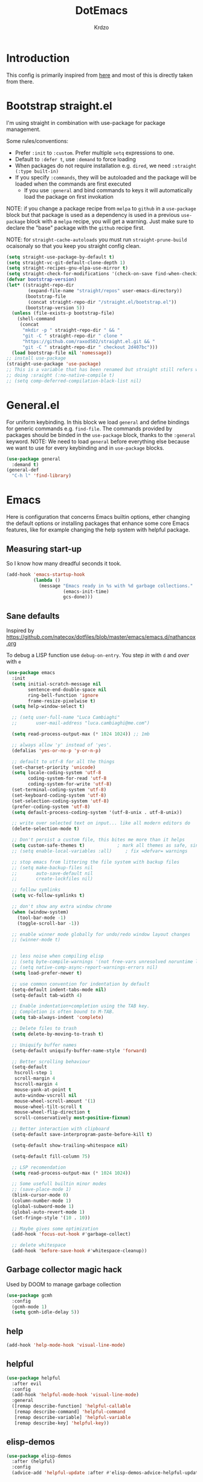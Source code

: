 #+title: DotEmacs
#+author: Krdzo
#+startup: fold

* Introduction
This config is primarily inspired from [[https://www.lucacambiaghi.com/vanilla-emacs/readme.html#h:16B948EA-5375-44DE-ACD7-3664D4A9CE5F][here]] and most of this is directly taken from there.

* Bootstrap straight.el

I'm using straight in combination with use-package for package management.

Some rules/conventions:
- Prefer ~:init~ to ~:custom~. Prefer multiple ~setq~ expressions to one.
- Default to ~:defer t~, use ~:demand~ to force loading
- When packages do not require installation e.g. ~dired~, we need ~:straight (:type built-in)~
- If you specify ~:commands~, they will be autoloaded and the package will be loaded when the commands are first executed
    + If you use ~:general~ and bind commands to keys it will automatically load the package on first invokation

NOTE: if you change a package recipe from ~melpa~ to ~github~ in a ~use-package~
block but that package is used as a dependency is used in a previous
~use-package~ block with a ~melpa~ recipe, you will get a warning. Just make
sure to declare the "base" package with the ~github~ recipe first.

NOTE: for ~straight-cache-autoloads~ you must run ~straight-prune-build~ ocaisonaly so that you keep you straight config clean.
#+begin_src emacs-lisp
  (setq straight-use-package-by-default t)
  (setq straight-vc-git-default-clone-depth 1)
  (setq straight-recipes-gnu-elpa-use-mirror t)
  (setq straight-check-for-modifications '(check-on-save find-when-checking))
  (defvar bootstrap-version)
  (let* ((straight-repo-dir
          (expand-file-name "straight/repos" user-emacs-directory))
         (bootstrap-file
          (concat straight-repo-dir "/straight.el/bootstrap.el"))
         (bootstrap-version 5))
    (unless (file-exists-p bootstrap-file)
      (shell-command
       (concat
        "mkdir -p " straight-repo-dir " && "
        "git -C " straight-repo-dir " clone "
        "https://github.com/raxod502/straight.el.git && "
        "git -C " straight-repo-dir " checkout 2d407bc")))
    (load bootstrap-file nil 'nomessage))
  ;; install use-package
  (straight-use-package 'use-package)
  ;; This is a variable that has been renamed but straight still refers when
  ;; doing :sraight (:no-native-compile t)
  ;; (setq comp-deferred-compilation-black-list nil)
#+end_src
** COMMENT Enable use-package statistics
If you'd like to see how many packages you've loaded, what stage of
initialization they've reached, and how much aggregate time they've spent
(roughly), you can enable ~use-package-compute-statistics~ after loading
use-package but before any use-package forms, and then run the command M-x
~use-package-report~ to see the results. The buffer displayed is a tabulated
list. You can use S in a column to sort the rows based on it.

#+BEGIN_SRC emacs-lisp
  (setq use-package-compute-statistics t)
  (global-set-key (kbd "C-x M-q") 'use-package-report)
#+END_SRC

* General.el
For uniform keybinding.
In this block we load ~general~ and define bindings for generic commands e.g. ~find-file~.
The commands provided by packages should be binded in the ~use-package~ block,
thanks to the ~:general~ keyword.
NOTE: We need to load ~general~ before everything else because we want to use
for every keybinding and in ~use-package~ blocks.

#+BEGIN_SRC emacs-lisp
  (use-package general
    :demand t)
  (general-def
    "C-h l" 'find-library)
#+END_SRC

* Emacs
Here is configuration that concerns Emacs builtin options, ether changing the
default options or installing packages that enhance some core Emacs features,
like for example changing the help system with helpful package.

** Measuring start-up
So I know how many dreadful seconds it took.

#+begin_src emacs-lisp
(add-hook 'emacs-startup-hook
          (lambda ()
            (message "Emacs ready in %s with %d garbage collections."
                     (emacs-init-time)
                     gcs-done)))
#+end_src

** Sane defaults

Inspired by https://github.com/natecox/dotfiles/blob/master/emacs/emacs.d/nathancox.org

To debug a LISP function use ~debug-on-entry~. You step /in/ with =d= and /over/ with =e=

#+BEGIN_SRC emacs-lisp
  (use-package emacs
    :init
    (setq initial-scratch-message nil
          sentence-end-double-space nil
          ring-bell-function 'ignore
          frame-resize-pixelwise t)
    (setq help-window-select t)

    ;; (setq user-full-name "Luca Cambiaghi"
    ;;       user-mail-address "luca.cambiaghi@me.com")

    (setq read-process-output-max (* 1024 1024)) ;; 1mb

    ;; always allow 'y' instead of 'yes'.
    (defalias 'yes-or-no-p 'y-or-n-p)

    ;; default to utf-8 for all the things
    (set-charset-priority 'unicode)
    (setq locale-coding-system 'utf-8
          coding-system-for-read 'utf-8
          coding-system-for-write 'utf-8)
    (set-terminal-coding-system 'utf-8)
    (set-keyboard-coding-system 'utf-8)
    (set-selection-coding-system 'utf-8)
    (prefer-coding-system 'utf-8)
    (setq default-process-coding-system '(utf-8-unix . utf-8-unix))

    ;; write over selected text on input... like all modern editors do
    (delete-selection-mode t)

    ;; Don't persist a custom file, this bites me more than it helps
    (setq custom-safe-themes t)            ; mark all themes as safe, since we can't persist now
    ;; (setq enable-local-variables :all)     ; fix =defvar= warnings

    ;; stop emacs from littering the file system with backup files
    ;; (setq make-backup-files nil
    ;;       auto-save-default nil
    ;;       create-lockfiles nil)

    ;; follow symlinks
    (setq vc-follow-symlinks t)

    ;; don't show any extra window chrome
    (when (window-system)
      (tool-bar-mode -1)
      (toggle-scroll-bar -1))

    ;; enable winner mode globally for undo/redo window layout changes
    ;; (winner-mode t)


    ;; less noise when compiling elisp
    ;; (setq byte-compile-warnings '(not free-vars unresolved noruntime lexical make-local))
    ;; (setq native-comp-async-report-warnings-errors nil)
    (setq load-prefer-newer t)

    ;; use common convention for indentation by default
    (setq-default indent-tabs-mode nil)
    (setq-default tab-width 4)

    ;; Enable indentation+completion using the TAB key.
    ;; Completion is often bound to M-TAB.
    (setq tab-always-indent 'complete)

    ;; Delete files to trash
    (setq delete-by-moving-to-trash t)

    ;; Uniquify buffer names
    (setq-default uniquify-buffer-name-style 'forward)

    ;; Better scrolling behaviour
    (setq-default
     hscroll-step 1
     scroll-margin 4
     hscroll-margin 4
     mouse-yank-at-point t
     auto-window-vscroll nil
     mouse-wheel-scroll-amount '(1)
     mouse-wheel-tilt-scroll t
     mouse-wheel-flip-direction t
     scroll-conservatively most-positive-fixnum)

    ;; Better interaction with clipboard
    (setq-default save-interprogram-paste-before-kill t)

    (setq-default show-trailing-whitespace nil)

    (setq-default fill-column 75)

    ;; LSP recomendation
    (setq read-process-output-max (* 1024 1024))

    ;; Some usefull builtin minor modes
    ;; (save-place-mode 1)
    (blink-cursor-mode 0)
    (column-number-mode 1)
    (global-subword-mode 1)
    (global-auto-revert-mode 1)
    (set-fringe-style '(10 . 10))

    ;; Maybe gives some optimization
    (add-hook 'focus-out-hook #'garbage-collect)

    ;; delete whitespace
    (add-hook 'before-save-hook #'whitespace-cleanup))

#+END_SRC

** Garbage collector magic hack
Used by DOOM to manage garbage collection
#+BEGIN_SRC emacs-lisp
  (use-package gcmh
    :config
    (gcmh-mode 1)
    (setq gcmh-idle-delay 5))
#+END_SRC

** help
#+begin_src emacs-lisp
  (add-hook 'help-mode-hook 'visual-line-mode)
#+end_src

** helpful

#+BEGIN_SRC emacs-lisp
  (use-package helpful
    :after evil
    :config
    (add-hook 'helpful-mode-hook 'visual-line-mode)
    :general
    ([remap describe-function] 'helpful-callable
     [remap describe-command] 'helpful-command
     [remap describe-variable] 'helpful-variable
     [remap describe-key] 'helpful-key))
#+END_SRC

** elisp-demos
#+begin_src emacs-lisp
  (use-package elisp-demos
    :after (helpful)
    :config
    (advice-add 'helpful-update :after #'elisp-demos-advice-helpful-update))
#+end_src

** eldoc
#+begin_src emacs-lisp
  (use-package eldoc
    :hook (emacs-lisp-mode cider-mode))
#+end_src

** no littering
#+begin_src emacs-lisp
  (use-package no-littering
    :config
    (with-eval-after-load 'recentf
      (add-to-list 'recentf-exclude no-littering-var-directory)
      (add-to-list 'recentf-exclude no-littering-etc-directory))
    (setq auto-save-file-name-transforms
          `((".*" ,(no-littering-expand-var-file-name "auto-save/") t)))
    (setq custom-file (no-littering-expand-etc-file-name "custom.el"))
    (when (file-exists-p custom-file)
      (load-file custom-file)))

#+end_src

** recentf
#+begin_src emacs-lisp

  (use-package recentf
    :straight (:type built-in)
    :after no-littering
    :demand t
    :config
    (recentf-mode 1)
    (setq recentf-max-saved-items 50)
    (setq recentf-exclude `(,(expand-file-name "straight/build/" user-emacs-directory)
                            ,(expand-file-name "eln-cache/" user-emacs-directory))))
    ;;                         ,(expand-file-name "etc/" user-emacs-directory)
    ;;                         ,(expand-file-name "var/" user-emacs-directory)
#+end_src

** save-place
#+begin_src emacs-lisp
  (use-package saveplace
    :straight (:type built-in)
    :after no-littering
    :config
    (save-place-mode 1))
#+end_src

** Configurating so-long.el
When emacs load files with long lines it can block or crash so this minor mode
is there to prevent it from doing that.

#+begin_src emacs-lisp
  (setq-default bidi-paragraph-direction 'left-to-right)
  (setq bidi-inhibit-bpa t)

  (use-package so-long
    :straight nil
    :hook (emacs-startup . global-so-long-mode))
#+end_src

** File registers
*** Open config

#+begin_src emacs-lisp
  (set-register ?c `(file . ,(expand-file-name kr/config-org user-emacs-directory)))
  (set-register ?i `(file . ,(expand-file-name "init.el" user-emacs-directory)))
#+end_src

*** Personal
#+begin_src emacs-lisp
  (set-register ?t `(file . "~/Documents/from-home/terapija.org"))
#+end_src

** Written Languages

*** Serbian
I making a custom input method for Serbian language because all the other methods that exist are stupid.
[[https://satish.net.in/20160319/][Reference how to make custom input method]].

#+begin_src emacs-lisp
  (quail-define-package
   "serbian-latin" "Serbian" "SR" nil
   "Sensible Serbian keyboard layout."
    nil t nil nil nil nil nil nil nil nil t)

  (quail-define-rules
   ("x" ?š)
   ("X" ?Š)
   ("w" ?č)
   ("W" ?Č)
   ("q" ?ć)
   ("Q" ?Ć)
   ("y" ?ž)
   ("Y" ?Ž)
   ("dj" ?đ)
   ("Dj" ?Đ)
   ("DJ" ?Đ))
#+end_src
This input method changes all English keys with Serbian.

Set =serbian-latin= to default input method.
#+begin_src emacs-lisp
  (setq default-input-method "serbian-latin")
#+end_src

*** Spelling
#+begin_src emacs-lisp
  (use-package ispell
    :straight (:type built-in)
    :defer t
    :init
    (setq ispell-program-name "/usr/bin/aspell"))
#+end_src

** Calendar

#+begin_src emacs-lisp
  (setq calendar-date-style 'european)
  (setq calendar-week-start-day 1)
#+end_src

** Ediff
#+begin_src emacs-lisp
  (use-package ediff
    :defer t
    :straight (:type built-in)
    :config
    (winner-mode)
    (add-hook 'ediff-after-quit-hook-internal 'winner-undo)
    (general-setq ediff-window-setup-function 'ediff-setup-windows-plain)
    (general-setq ediff-split-window-function 'split-window-horizontally))
#+end_src

* COMMENT Evil
** evil mode
Best VIM reference: https://countvajhula.com/2021/01/21/vim-tip-of-the-day-a-series/

Search tricks:
- =*= / # to go to next/prev occurence of symbol under point
- =/= starts a search, use =n= / =N= to go to next/prev
- Use the =gn= noun to, for example, change next match with =cgn=

Some interesting vim nouns:
- =_= : first character in the line (synonym to =^=)
- =g_= : last character on the line (synonym to =$=)

Marks:
- =ma= : mark a position in buffer and save it to register ~a~
- ='a= : go to mark ~a~
- =mA= : mark position and filename                              [
- =]'= : go to next mark
- =''= : go back to previous mark (kept track automatically)
- =g;= : go to previous change location
  + =gi= : go back to insert mode where you left off
- =C-o= : jump (out) to previous position (useful after =gd=)
- =C-i= : jump (in) to previous position

Macros:
- =QQ= : record macro ~Q~
- =@Q= : execute macro ~Q~

Registers:
- ="ayio= : save object in register ~a~                              "
- ="ap= : paste object in register ~a~                                "
  + Macros are saved in registers so you can simply ="qp= and paste your macro!!          "

NOTE: I inserted the above quotes because the single double quotes were breaking my VIM object detection
in the rest of the file

#+BEGIN_SRC emacs-lisp
  (use-package evil
    :general
    (kr/leader-keys
      "th" 'evil-ex-nohighlight)
    (motion
     "<return>" nil)
    (normal
     "U" 'evil-invert-char)
   :init
    (setq evil-want-C-i-jump nil)
    (setq evil-want-C-u-scroll t)
    (setq evil-want-integration t)
    (setq evil-want-keybinding nil)
    (setq evil-want-Y-yank-to-eol t)
    (setq evil-symbol-word-search t)
    (setq evil-undo-system 'undo-tree)
    (setq evil-respect-visual-line-mode t)
    (setq evil-search-module 'evil-search)  ;; enables gn
    ;; move to window when splitting
    (setq evil-split-window-below t)
    (setq evil-vsplit-window-right t)
    ;; (setq-local evil-scroll-count 0)
    ;; (setq evil-auto-indent nil)
    :config
    (evil-mode 1)
    (define-key evil-insert-state-map (kbd "C-g") 'evil-normal-state)
    (general-def normal
      "q" nil
      "Q" 'evil-record-macro)
    ;; don't move cursor after ==
    (defun lc/evil-dont-move-cursor (orig-fn &rest args)
      (save-excursion (apply orig-fn args)))
    (advice-add 'evil-indent :around #'lc/evil-dont-move-cursor)

    ;; https://github.com/noctuid/evil-guide#whats-the-equivalent-of-nnoremap-n-nzz
    (advice-add 'evil-search-next :after #'evil-scroll-line-to-center)
    (advice-add 'evil-search-previous :after #'evil-scroll-line-to-center)

    ;; :q should kill the current buffer rather than quitting emacs entirely
    (evil-ex-define-cmd "q" 'kill-this-buffer)
    (evil-ex-define-cmd "wq" 'save-and-kill-this-buffer)
    ;; Need to type out :quit to close emacs
    (evil-ex-define-cmd "quit" 'kill-buffer-and-window)

    ;; Pretty collors for point
    (setq evil-motion-state-cursor "#bb1111")
    (setq evil-normal-state-cursor "#eeeeee")
    (setq evil-emacs-state-cursor "#ee6622")
    (setq evil-insert-state-cursor '(bar "#ff1547")))

#+END_SRC

** evil-collection
#+BEGIN_SRC emacs-lisp
  (use-package evil-collection
    :after evil
    :init
    (setq evil-collection-magit-use-z-for-folds nil)
    :config
    (evil-collection-init))
#+END_SRC

** evil-commentary

#+begin_src emacs-lisp
  (use-package evil-commentary
    :after (evil)
    :general
    ('normal
     "gy" 'evil-commentary-yank
     "gc" 'evil-commentary)
    :config
    (evil-commentary-mode 1))
#+end_src

** evil-matchit

#+begin_src emacs-lisp
  (use-package evil-matchit
    :hook (prog-mode . evil-matchit-mode))
#+end_src

** evil-snipe
#+BEGIN_SRC emacs-lisp
  (use-package evil-snipe
    :after evil
    :config
    (setq evil-snipe-repeat-scope 'visible)
    ;; (evil-snipe-mode 1)
    (evil-snipe-override-mode 1)
    (push 'dired-mode evil-snipe-disabled-modes))
#+END_SRC

** evil-surround
(
- Use =S)= to surround something without spaces e.g. ~(sexp)~
- Use =S(= to surround something with spaces e.g. ~( sexp )~
)

#+BEGIN_SRC emacs-lisp
  (use-package evil-surround
    :init
    (global-evil-surround-mode 1)
    :general
    ('visual 'evil-surround-mode-map
     "s" 'evil-surround-region))
#+END_SRC

* Completion framework
** selectrum
#+BEGIN_SRC emacs-lisp
  (use-package selectrum
    :demand
    :general
    ("M-c" 'selectrum-repeat)
    (selectrum-minibuffer-map
     "C-r" 'evil-paste-from-register
     "C-j" 'selectrum-next-candidate
     "C-k" 'selectrum-previous-candidate
     "M-j" 'next-history-element
     "M-k" 'previous-history-element)
    :config
    (setq selectrum-count-style 'current/matches)
    (selectrum-mode t))

#+END_SRC

** prescient
#+BEGIN_SRC emacs-lisp
  (use-package prescient
    :after selectrum
    :config
    (prescient-persist-mode 1))

  (use-package selectrum-prescient
    :after (prescient selectrum)
    :config
    (selectrum-prescient-mode 1))
#+END_SRC

** marginalia
#+BEGIN_SRC emacs-lisp
  (use-package marginalia
    :after selectrum
    :init
    ;; this sould be changed
    (setq marginalia-annotators '(marginalia-annotators-heavy
                                  marginalia-annotators-light nil))
    (marginalia-mode 1))
#+END_SRC

** consult
To search for multiple words with ~consult-ripgrep~ you should search e.g. for
~#defun#some words~ . The first filter is passed to an async ~ripgrep~ process
and the second filter to the completion-style filtering (?).

#+BEGIN_SRC emacs-lisp
  (use-package consult
    :straight (consult :host github :repo "minad/consult" :branch "main")
    :commands (consult-ripgrep)
    :general
    ([remap apropos-command] 'consult-apropos)
    :init
    (setq xref-show-xrefs-function #'consult-xref
          xref-show-definitions-function #'consult-xref)
    :config
    (setq consult-preview-key nil))
    ;; (autoload 'projectile-project-root "projectile")
    ;; (setq consult-project-root-function #'projectile-project-root)

#+END_SRC

** embark
- You can act on candidates with =C-l= and ask to remind bindings with =C-h=
- You can run ~embark-export~ on all results (e.g. after a ~consult-line~) with =C-l E=
  + You can run ~embark-export-snapshot~ with =C-l S=

#+BEGIN_SRC emacs-lisp
  (use-package embark
    :general
    (selectrum-minibuffer-map
     "C-l" #'embark-act)
    (:keymaps 'embark-file-map "o" 'find-file-other-window))
#+END_SRC

** embark-consult
#+begin_src emacs-lisp
  (use-package embark-consult
    :straight (embark-consult :type git :host github :repo "oantolin/embark" :files ("embark-consult.el"))
    :after (embark consult))
    ;; :demand t ; only necessary if you have the hook below
    ;; if you want to have consult previews as you move around an
    ;; auto-updating embark collect buffer
    ;; :hook
    ;; (embark-collect-mode . embark-consult-preview-minor-mode)

#+end_src

** wgrep
After running ~embark-export~, we can edit the results with ~wgrep~ and commit
the edits.
This is extremely powerful for refactorings such as changing the name of a class
or a function across files in the project.

#+begin_src emacs-lisp
  (use-package wgrep
    :general
    (grep-mode-map "W" 'wgrep-change-to-wgrep-mode)
    :init
    (setq wgrep-auto-save-buffer t)
    (setq wgrep-change-readonly-file t))
#+end_src

** dabbrev
#+begin_src emacs-lisp
(use-package dabbrev
  ;; Swap M-/ and C-M-/
  :bind (("M-/" . dabbrev-completion)
         ("C-M-/" . dabbrev-expand)))
#+end_src

** Company
*** company-mode
~company-tng-mode~ (tab-n-go):
- Select candidates with =C-j= / =C-k= or =TAB= / =S-TAB=
- don't press =RET= to confirm

#+BEGIN_SRC emacs-lisp
  (use-package company-mode
    :hook (after-init . global-company-mode)
    :init
    (setq completion-styles '(basic partial-completion flex))

    (setq company-dabbrev-downcase nil)
    (setq company-dabbrev-ignore-case nil)
    ;; (setq company-require-match nil)

    (setq company-idle-delay 0)
    (setq company-minimum-prefix-length 1)
    (setq company-selection-wrap-around t)
    (setq company-global-modes '(not help-mode
                                     helpful-mode
                                     gud-mode))

    (setq company-backends '((company-capf company-keywords company-files :with company-yasnippet)))
    (general-def company-active-map
     "C-j" 'company-select-next-or-abort
     "C-k" 'company-select-previous-or-abort
     "M-h" 'company-show-doc-buffer))
     ;; icons with company
    ;; (setq company-format-margin-function #'company-vscode-light-icons-margin)

#+END_SRC

*** company prescient
#+BEGIN_SRC emacs-lisp
(use-package company-prescient
  :after company
  :demand
  :config
  (company-prescient-mode t))
#+END_SRC

*** COMMENT company box
Taken from DOOM
#+begin_src emacs-lisp
(use-package company-box
  :if (display-graphic-p)
  :hook (company-mode . company-box-mode)
  :config
  (with-no-warnings
    ;; Prettify icons
    (defun my-company-box-icons--elisp (candidate)
      (when (derived-mode-p 'emacs-lisp-mode)
        (let ((sym (intern candidate)))
          (cond ((fboundp sym) 'Function)
                ((featurep sym) 'Module)
                ((facep sym) 'Color)
                ((boundp sym) 'Variable)
                ((symbolp sym) 'Text)
                (t . nil)))))
    (advice-add #'company-box-icons--elisp :override #'my-company-box-icons--elisp))

  (declare-function all-the-icons-faicon 'all-the-icons)
  (declare-function all-the-icons-material 'all-the-icons)
  (declare-function all-the-icons-octicon 'all-the-icons)

  (setq company-box-icons-all-the-icons
        `((Unknown . ,(all-the-icons-material "find_in_page" :height 0.8 :v-adjust -0.15))
          (Text . ,(all-the-icons-faicon "text-width" :height 0.8 :v-adjust -0.02))
          (Method . ,(all-the-icons-faicon "cube" :height 0.8 :v-adjust -0.02 :face 'all-the-icons-purple))
          (Function . ,(all-the-icons-faicon "cube" :height 0.8 :v-adjust -0.02 :face 'all-the-icons-purple))
          (Constructor . ,(all-the-icons-faicon "cube" :height 0.8 :v-adjust -0.02 :face 'all-the-icons-purple))
          (Field . ,(all-the-icons-octicon "tag" :height 0.85 :v-adjust 0 :face 'all-the-icons-lblue))
          (Variable . ,(all-the-icons-octicon "tag" :height 0.85 :v-adjust 0 :face 'all-the-icons-lblue))
          (Class . ,(all-the-icons-material "settings_input_component" :height 0.8 :v-adjust -0.15 :face 'all-the-icons-orange))
          (Interface . ,(all-the-icons-material "share" :height 0.8 :v-adjust -0.15 :face 'all-the-icons-lblue))
          (Module . ,(all-the-icons-material "view_module" :height 0.8 :v-adjust -0.15 :face 'all-the-icons-lblue))
          (Property . ,(all-the-icons-faicon "wrench" :height 0.8 :v-adjust -0.02))
          (Unit . ,(all-the-icons-material "settings_system_daydream" :height 0.8 :v-adjust -0.15))
          (Value . ,(all-the-icons-material "format_align_right" :height 0.8 :v-adjust -0.15 :face 'all-the-icons-lblue))
          (Enum . ,(all-the-icons-material "storage" :height 0.8 :v-adjust -0.15 :face 'all-the-icons-orange))
          (Keyword . ,(all-the-icons-material "filter_center_focus" :height 0.8 :v-adjust -0.15))
          (Snippet . ,(all-the-icons-material "format_align_center" :height 0.8 :v-adjust -0.15))
          (Color . ,(all-the-icons-material "palette" :height 0.8 :v-adjust -0.15))
          (File . ,(all-the-icons-faicon "file-o" :height 0.8 :v-adjust -0.02))
          (Reference . ,(all-the-icons-material "collections_bookmark" :height 0.8 :v-adjust -0.15))
          (Folder . ,(all-the-icons-faicon "folder-open" :height 0.8 :v-adjust -0.02))
          (EnumMember . ,(all-the-icons-material "format_align_right" :height 0.8 :v-adjust -0.15))
          (Constant . ,(all-the-icons-faicon "square-o" :height 0.8 :v-adjust -0.1))
          (Struct . ,(all-the-icons-material "settings_input_component" :height 0.8 :v-adjust -0.15 :face 'all-the-icons-orange))
          (Event . ,(all-the-icons-octicon "zap" :height 0.8 :v-adjust 0 :face 'all-the-icons-orange))
          (Operator . ,(all-the-icons-material "control_point" :height 0.8 :v-adjust -0.15))
          (TypeParameter . ,(all-the-icons-faicon "arrows" :height 0.8 :v-adjust -0.02))
          (Template . ,(all-the-icons-material "format_align_left" :height 0.8 :v-adjust -0.15)))
        company-box-icons-alist 'company-box-icons-all-the-icons)

  (setq company-box-show-single-candidate t
        company-box-backends-colors nil
        company-box-max-candidates 10)
  ;; Disable tab-bar in company-box child frames
  (add-to-list 'company-box-frame-parameters '(tab-bar-lines . 0))
  )
#+end_src

*** COMMENT company posframe
#+begin_src emacs-lisp
(use-package company-posframe
  :hook (company-mode . company-posframe-mode)
  )
#+end_src

** corfu
#+begin_src emacs-lisp
  ;; Configure corfu
  (use-package corfu
    :general
    (corfu-map
     :states 'insert
     "C-g" 'corfu-abort
     "C-j" 'corfu-next
     "C-k" 'corfu-previous))

    ;; :hook ((prog-mode . corfu-mode)
    ;;        (org-mode . corfu-mode))
    ;; :config
    ;; (add-to-list 'corfu--frame-parameters '(tab-bar-lines . 0))
    ;; (defun lc/disable-tabs (orig-fn &rest args)
    ;;   (progn (centaur-tabs-local-mode) (apply orig-fn args)))
    ;; (defun lc/reenable-tabs (orig-fn &rest args)
    ;;   (progn (centaur-tabs-local-mode -1) (apply orig-fn args)))
    ;; (advice-add 'corfu--popup-show :around #'lc/disable-tabs)
    ;; (advice-add 'corfu--popup-hide :around #'lc/reenable-tabs)
    ;; Optionally enable cycling for `corfu-next' and `corfu-previous'.
    ;; (setq corfu-cycle t)

#+end_src

* UI
** Font

#+begin_src emacs-lisp
  (set-face-attribute 'default nil :height 115)
#+end_src

** Themes

#+begin_src emacs-lisp
  ;; list of ok themes:
  ;; doom-dark+
  ;; doom-hena
  ;; doom-snazy
  ;; doom-dracula
  ;; doom-Iosvkem
  ;; doom-old-hope
  ;; doom-palenight
  ;; doom-city-lights
  ;; dom-ocean-next

  ;; (use-package base16-themes)
  ;; dune
  ;; heath
  ;; brewer
  ;; bright
  ;; chalk
  ;; google-dark

  (use-package doom-themes
    :config
    (load-theme 'doom-1337 t))

  ;; global-hl-line-mode and region have the same color so i change it here
  (set-face-attribute 'region nil :background "#292929")
  (set-face-attribute 'secondary-selection nil :background "#701818")
  (set-face-attribute 'highlight nil :background "#454545")
#+end_src

** Start-up maximized
#+begin_src emacs-lisp
  (when window-system
    (add-to-list 'initial-frame-alist '(fullscreen . maximized)))
#+end_src

** Blackout
#+begin_src emacs-lisp
  (use-package blackout
    :config
    (blackout 'subword-mode)
    (blackout 'anzu-mode)
    (blackout 'evil-goggles-mode)
    (blackout 'undo-tree-mode)
    (blackout 'evil-snipe-local-mode)
    (blackout 'evil-collection-unimpaired-mode)
    (blackout 'evil-commentary-mode)
    (blackout 'gcmh-mode)
    (add-hook 'eldoc-mode-hook #'(lambda () (blackout 'eldoc-mode)))
    (add-hook 'which-key-mode-hook #'(lambda () (blackout 'which-key-mode)))
    (add-hook 'git-gutter-mode-hook #'(lambda () (blackout 'git-gutter-mode)))
    (add-hook 'evil-commentary-mode-hook #'(lambda () (blackout 'evil-commentary-mode)))
    (add-hook 'smartparens-mode-hook #'(lambda () (blackout 'smartparens-mode)))
    (add-hook 'org-mode-hook #'(lambda () (blackout 'evil-org-mode) (blackout 'org-indent-mode)))
    (add-hook 'yas-minor-mode-hook #'(lambda () (blackout 'yas-minor-mode))))



  ;; (use-package rich-minority
  ;; :config
  ;; (setq rm-text-properties '(("\\` company\\'"  'face 'font-lock-warning-face))
  ;; (setq rm-whitelist '(" company"))))
#+end_src

** which-key
#+BEGIN_SRC emacs-lisp
  (use-package which-key
    :general
    :hook (after-init . which-key-mode)
    :config
    (setq which-key-idle-delay 0.5))
#+END_SRC

* Org

#+begin_src emacs-lisp
  (use-package org
    :straight nil
    :config
    (require 'org-tempo)
    (add-to-list 'org-modules 'org-tempo t)
    (add-to-list 'org-structure-template-alist
                 '("el" . "src emacs-lisp"))

    ;; ;; https://orgmode.org/manual/Labels-and-captions-in-ODT-export.html
    ;; (setq org-odt-category-map-alist
    ;;       '(("__Figure__" "Slika" "value" "Figure" org-odt--enumerable-image-p)))

    (setq org-startup-indented t)
    (setq org-image-actual-width 700)
    (setq org-M-RET-may-split-line nil)
    (setq org-return-follows-link t)
    (setq org-src-window-setup 'current-window))

#+end_src

* Dired

NOTE - dired enhancement packages: dired-postframe, dired-git, dired-filter, dired-narow

** dired
#+begin_src emacs-lisp
  (use-package dired
    :straight (:type built-in)
    :hook ((dired-mode . (lambda ()
                           (unless (file-remote-p default-directory)
                             (auto-revert-mode))))
           (dired-mode . toggle-truncate-lines))
    :general
    ("C-x j" 'dired-jump)
    :config
    (setq dired-dwim-target t)
    (setq dired-isearch-filenames 'dwim)
    (setq dired-recursive-copies 'always)
    (setq dired-recursive-deletes 'always)
    (setq dired-create-destination-dirs 'always)
    (setq dired-listing-switches "-valh --group-directories-first"))
 #+end_src

** dired-x
#+begin_src emacs-lisp
  (use-package dired-x
    :straight (:type built-in)
    :commands dired-jump
    :config
    ;; (setq dired-clean-confirm-killing-deleted-buffers nil)

    ;; dired-x will help to remove buffers that were associated with deleted
    ;; files/directories

    ;; to not get y-or-no question for killing buffers when deliting files go here for
    ;; inspiration on how to do it
    ;; https://stackoverflow.com/questions/11546639/dired-x-how-to-set-kill-buffer-of-too-to-yes-without-confirmation
    ;; https://emacs.stackexchange.com/questions/30676/how-to-always-kill-dired-buffer-when-deleting-a-folder
    ;; https://www.reddit.com/r/emacs/comments/91xnv9/noob_delete_buffer_automatically_after_removing/
    )
#+end_src

** COMMENT dired-sidebar
#+begin_src emacs-lisp
  (use-package dired-sidebar
    :commands (dired-sidebar-toggle-sidebar)
    :config
    (setq dired-sidebar-width 30))

#+end_src

** all-the-icons-dired

#+begin_src emacs-lisp
  (use-package all-the-icons-dired
    :if (display-graphic-p)
    :hook (dired-mode . (lambda () (interactive)
                        (unless (file-remote-p default-directory)
                          (all-the-icons-dired-mode)))))
#+end_src

** dired-hacks

*** COMMENT dired-k
#+begin_src emacs-lisp
  (use-package dired-k
    :disabled
    :hook
    ((dired-initial-position . dired-k)
     (dired-after-readin . dired-k-no-revert))
    :config
    (setq dired-k-style 'git)
    (setq dired-k-human-readable t)
    ;; so that dired-k plays nice with dired-subtree
    (advice-add 'dired-subtree-insert :after 'dired-k-no-revert))
#+end_src

*** dired-subtree
#+begin_src emacs-lisp
  (use-package dired-subtree
    :after dired
    :config
    ;; so that dired icons work nicely with subtree
    (advice-add 'dired-subtree-toggle :after #'(lambda ()
                                                 (interactive)
                                                 (call-interactively #'revert-buffer))))
#+end_src

*** dired-reinbow
#+begin_src emacs-lisp
  (use-package dired-rainbow
    :after dired
    :config
    (dired-rainbow-define-chmod directory "#6cb2eb" "d.*")
    (dired-rainbow-define html "#eb5286" ("css" "less" "sass" "scss" "htm" "html" "jhtm" "mht" "eml" "mustache" "xhtml"))
    (dired-rainbow-define xml "#f2d024" ("xml" "xsd" "xsl" "xslt" "wsdl" "bib" "json" "msg" "pgn" "rss" "yaml" "yml" "rdata"))
    (dired-rainbow-define document "#9561e2" ("docm" "doc" "docx" "odb" "odt" "pdb" "pdf" "ps" "rtf" "djvu" "epub" "odp" "ppt" "pptx"))
    (dired-rainbow-define markdown "#ffed4a" ("org" "etx" "info" "markdown" "md" "mkd" "nfo" "pod" "rst" "tex" "textfile" "txt"))
    (dired-rainbow-define database "#6574cd" ("xlsx" "xls" "csv" "accdb" "db" "mdb" "sqlite" "nc"))
    (dired-rainbow-define media "#de751f" ("mp3" "mp4" "MP3" "MP4" "avi" "mpeg" "mpg" "flv" "ogg" "mov" "mid" "midi" "wav" "aiff" "flac"))
    (dired-rainbow-define image "#f66d9b" ("tiff" "tif" "cdr" "gif" "ico" "jpeg" "jpg" "png" "psd" "eps" "svg"))
    (dired-rainbow-define log "#c17d11" ("log"))
    (dired-rainbow-define shell "#f6993f" ("awk" "bash" "bat" "sed" "sh" "zsh" "vim"))
    (dired-rainbow-define interpreted "#38c172" ("py" "ipynb" "rb" "pl" "t" "msql" "mysql" "pgsql" "sql" "r" "clj" "cljs" "scala" "js"))
    (dired-rainbow-define compiled "#4dc0b5" ("asm" "cl" "lisp" "el" "c" "h" "c++" "h++" "hpp" "hxx" "m" "cc" "cs" "cp" "cpp" "go" "f" "for" "ftn" "f90" "f95" "f03" "f08" "s" "rs" "hi" "hs" "pyc" ".java"))
    (dired-rainbow-define executable "#8cc4ff" ("exe" "msi"))
    (dired-rainbow-define compressed "#51d88a" ("7z" "zip" "bz2" "tgz" "txz" "gz" "xz" "z" "Z" "jar" "war" "ear" "rar" "sar" "xpi" "apk" "xz" "tar"))
    (dired-rainbow-define packaged "#faad63" ("deb" "rpm" "apk" "jad" "jar" "cab" "pak" "pk3" "vdf" "vpk" "bsp"))
    (dired-rainbow-define encrypted "#ffed4a" ("gpg" "pgp" "asc" "bfe" "enc" "signature" "sig" "p12" "pem"))
    (dired-rainbow-define fonts "#6cb2eb" ("afm" "fon" "fnt" "pfb" "pfm" "ttf" "otf"))
    (dired-rainbow-define partition "#e3342f" ("dmg" "iso" "bin" "nrg" "qcow" "toast" "vcd" "vmdk" "bak"))
    (dired-rainbow-define vc "#0074d9" ("git" "gitignore" "gitattributes" "gitmodules"))
    (dired-rainbow-define-chmod executable-unix "#38c172" "-.*x.*"))
#+end_src

* Uncategorized packages
Here are packages that don't belong to any category.

** ibuffer
#+begin_src emacs-lisp
  (use-package ibuffer
    :straight (:type built-in)
    :general
    ([remap list-buffers] 'ibuffer))
#+end_src

** hydra
#+begin_src emacs-lisp
  (use-package hydra
    :defer t)
#+end_src

** yasnippet
We use =C-TAB= to expand snippets instead of =TAB= .

You can have ~#condition: 'auto~ for the snippet to auto-expand.

See [[http://joaotavora.github.io/yasnippet/snippet-organization.html#org7468fa9][here]] to share snippets across modes

#+begin_src emacs-lisp
  ;; ((defun lc/yas-try-expanding-auto-snippets ()
  ;;    (when (and (boundp 'yas-minor-mode) yas-minor-mode)
  ;;      (let ((yas-buffer-local-condition ''(require-snippet-condition . auto)))
  ;;        (yas-expand))))
  ;;  :config
  ;;  (add-hook 'post-command-hook #'lc/yas-try-expanding-auto-snippets))

  (use-package yasnippet
   :commands yas-minor-mode
    :config
    (yas-reload-all))

  (use-package yasnippet-snippets
    :after yasnippet)

#+end_src

** olivetti
#+begin_src emacs-lisp
  (use-package olivetti
    :defer t
    :config
    (setq olivetti-body-width 90))
#+end_src

** perspective
#+begin_src emacs-lisp
  (use-package perspective
    :defer t)
#+end_src

** hl-todo
#+begin_src emacs-lisp
  (use-package hl-todo
    :hook (prog-mode . hl-todo-mode)
    :config
    (setq hl-todo-highlight-punctuation ":")
    (setq hl-todo-keyword-faces
        '(("TODO"   . "#FF4500")
          ("FIXME"  . "#FF0000")
          ("DEBUG"  . "#A020F0")
          ("GOTCHA" . "#FF4500")
          ("STUB"   . "#1E90FF"))))
#+end_src

** undo-tree
#+begin_src emacs-lisp
    (use-package undo-tree
      :config (global-undo-tree-mode 1))
#+end_src

* Programing

** Hooks for prog mode
#+begin_src emacs-lisp
  (add-hook 'prog-mode-hook #'visual-line-mode)
  (add-hook 'prog-mode-hook #'display-line-numbers-mode)
  (add-hook 'prog-mode-hook #'toggle-truncate-lines)
#+end_src

** LSP
#+BEGIN_SRC emacs-lisp
  (use-package lsp-mode
    :commands
    (lsp lsp-deferred)
    :ghook
    ('(c-mode-hook js-mode-hook json-mode-hook web-mode-hook css-mode-hook) #'lsp)
    :hook
    ((lsp-mode . lsp-enable-which-key-integration)
     (lsp-mode . yas-minor-mode))
    :init
    (setq lsp-keymap-prefix "C-c l")
    ;; (setq lsp-completion-enable nil)
    (setq lsp-completion-provider :none)
    :config
    (setq lsp-lens-enable t))

    ;; (setq lsp-restart 'ignore)
    ;; (setq lsp-eldoc-enable-hover nil)
    ;; (setq lsp-enable-file-watchers nil)
    ;; (setq lsp-signature-auto-activate nil)
    ;; (setq lsp-modeline-diagnostics-enable nil)
    ;; (setq lsp-keep-workspace-alive nil)
    ;; (setq lsp-auto-execute-action nil)
    ;; (setq lsp-before-save-edits nil)
    ;; (setq lsp-diagnostics-provider :flymake)
#+END_SRC

** Git
*** Magit
#+begin_src emacs-lisp
  (use-package magit
    :config
    ;; Change magit diff face to something less flashy
    (dolist (face '(magit-diff-added
                    magit-diff-added-highlight
                    magit-diff-removed
                    magit-diff-removed-highlight))
      (set-face-background face (face-attribute 'magit-diff-context-highlight :background)))
    (set-face-background 'magit-diff-context-highlight
                         (face-attribute 'default :background))

    ;; open magit buffer on whole window
    ;; (setq magit-display-buffer-function #'magit-display-buffer-fullframe-status-v1)
    :init
    (setq git-commit-fill-column 72))
    ;; (setq magit-display-buffer-function #'magit-display-buffer-same-window-except-diff-v1)
    ;; (setq magit-log-arguments '("--graph" "--decorate" "--color"))
    ;; ;; (setq magit-log-margin (t "%Y-%m-%d %H:%M " magit-log-margin-width t 18))
    ;; :config
    ;; (evil-define-key* '(normal visual) magit-mode-map
    ;;   "zz" #'evil-scroll-line-to-center)
#+end_src

*** Git-gutter
#+begin_src emacs-lisp
  (use-package git-gutter-fringe
    :init (add-hook 'emacs-startup-hook #'global-git-gutter-mode))
#+end_src

*** git-timemachine
#+begin_src emacs-lisp
  (use-package git-timemachine
    :hook (git-time-machine-mode . evil-normalize-keymaps)
    :init (setq git-timemachine-show-minibuffer-details t)
    :general
    (git-timemachine-mode-map
     "C-k" 'git-timemachine-show-previous-revision
     "C-j" 'git-timemachine-show-next-revision
     "q" 'git-timemachine-quit))
#+end_src

*** hydra-smerge
#+begin_src emacs-lisp
  (use-package smerge-mode
    :straight (:type built-in)
    :after hydra
    :general
    (lc/leader-keys "g m" 'smerge-hydra/body)
    :hook
    (magit-diff-visit-file . (lambda ()
                               (when smerge-mode
                                 (smerge-hydra/body))))
    :init
    (defhydra smerge-hydra (:hint nil
                                  :pre (smerge-mode 1)
                                  ;; Disable `smerge-mode' when quitting hydra if
                                  ;; no merge conflicts remain.
                                  :post (smerge-auto-leave))
      "
                                                      ╭────────┐
    Movement   Keep           Diff              Other │ smerge │
    ╭─────────────────────────────────────────────────┴────────╯
       ^_g_^       [_b_] base       [_<_] upper/base    [_C_] Combine
       ^_C-k_^     [_u_] upper      [_=_] upper/lower   [_r_] resolve
       ^_k_ ↑^     [_l_] lower      [_>_] base/lower    [_R_] remove
       ^_j_ ↓^     [_a_] all        [_H_] hightlight
       ^_C-j_^     [_RET_] current  [_E_] ediff             ╭──────────
       ^_G_^                                            │ [_q_] quit"
      ("g" (progn (goto-char (point-min)) (smerge-next)))
      ("G" (progn (goto-char (point-max)) (smerge-prev)))
      ("C-j" smerge-next)
      ("C-k" smerge-prev)
      ("j" next-line)
      ("k" previous-line)
      ("b" smerge-keep-base)
      ("u" smerge-keep-upper)
      ("l" smerge-keep-lower)
      ("a" smerge-keep-all)
      ("RET" smerge-keep-current)
      ("\C-m" smerge-keep-current)
      ("<" smerge-diff-base-upper)
      ("=" smerge-diff-upper-lower)
      (">" smerge-diff-base-lower)
      ("H" smerge-refine)
      ("E" smerge-ediff)
      ("C" smerge-combine-with-next)
      ("r" smerge-resolve)
      ("R" smerge-kill-current)
      ("q" nil :color blue)))
#+end_src

** Tree-sitter
#+BEGIN_SRC emacs-lisp
  (use-package tree-sitter
    :ghook ('(c-mode-hook js-mode-hook python-mode-hook css-mode-hook go-mode-hook) #'tree-sitter-hl-mode)
    :config
    ;; (add-to-list 'tree-sitter-major-mode-language-alist '(web-mode . html))
    (use-package tree-sitter-langs))
#+END_SRC

** Project
#+begin_src emacs-lisp
  (use-package project)
#+end_src

** Parentheses

*** Rainbow-delimiters
Pretty colors for parens.
#+begin_src emacs-lisp
  (use-package rainbow-delimiters
    :hook ((prog-mode comint-mode) . rainbow-delimiters-mode))
#+end_src

*** Smartparen
Smart paren I'm using to pair characters like quotes.
#+begin_src emacs-lisp
  (use-package smartparens
    :config
    (require 'smartparens-config)
    ;;;; https://xenodium.com/emacs-smartparens-auto-indent/
    (defun indent-between-pair (&rest _ignored)
      (newline)
      (indent-according-to-mode)
      (forward-line -1)
      (indent-according-to-mode))
    (sp-local-pair 'prog-mode "{" nil :post-handlers '((indent-between-pair "RET")))
    (sp-local-pair 'prog-mode "[" nil :post-handlers '((indent-between-pair "RET")))
    (sp-local-pair 'prog-mode "(" nil :post-handlers '((indent-between-pair "RET")))
    ;;;;

    (smartparens-global-mode 1)
    ;; (show-paren-mode 1)
    (show-smartparens-global-mode 1)) ; alternative to show-paren-mode
#+end_src

*** Parinfer
Parinfer is there for lisp editing.
#+begin_src emacs-lisp
  ;; (defvar kr/modes-for-parinfer '
  ;;   "Modes where parinfer should be enabled")

  (use-package parinfer-rust-mode
    :ghook ('(emacs-lisp-mode-hook lisp-mode-hook) #'parinfer-rust-mode)
    :init
    (setq parinfer-rust-library-directory
          (expand-file-name "./var/parinfer-rust/" user-emacs-directory))
    :config
    (add-to-list 'parinfer-rust-treat-command-as '(meow-open-above . "indent"))
    (add-to-list 'parinfer-rust-treat-command-as '(meow-open-below . "indent"))
    (add-to-list 'parinfer-rust-treat-command-as '(meow-yank . "indent")))

#+end_src

** Formating

Formating code buffers on save.

Maybe better alternative [[https://github.com/purcell/emacs-reformatter][reformatter]]

#+begin_src emacs-lisp
  (use-package apheleia
    :hook (js-mode . apheleia-mode))
#+end_src

** Flutter

*** Dart
#+begin_src emacs-lisp
  (defun kr-set-comile-command ()
    (setq-local
     compile-command
     (concat "dart "
             (when buffer-file-name
               buffer-file-name))))

  (use-package dart-mode
    :config
    (add-hook 'dart-mode-hook #'kr-set-comile-command)
    (setq lsp-dart-sdk-dir "~/.flutter/bin/cache/dart-sdk"))
#+end_src

*** lsp-dart
#+begin_src emacs-lisp
  ;; (use-package flycheck)

  (use-package lsp-dart
    :hook (dart-mode . lsp)
    :config
    (setq lsp-signature-auto-activate nil))
#+end_src

*** Hover
#+begin_src emacs-lisp
  (use-package hover)
#+end_src

** web

*** Exato

Evil object for html attributes:

- =daa= : delete around attribute
- =dia= : delete inside attribute

#+begin_src emacs-lisp
  (use-package exato
    :init
    (setq exato-key "a"))
#+end_src

*** web-mode

#+begin_src emacs-lisp
  (use-package web-mode
    :mode ("\\.html?\\'" "\\.php?\\'")
    :defer t
    :config
    (add-hook 'web-mode-hook #'visual-line-mode)
    (setq web-mode-auto-close-style 1)
    (setq web-mode-code-indent-offset 2)
    (setq web-mode-markup-indent-offset 2))
#+end_src

*** emmet-mode
#+begin_src emacs-lisp
  (use-package emmet-mode
    ;; :general
    ;; (emmet-mode-keymap
    ;;  "<M-return>" 'emmet-expand-line
    ;;  "M-h" 'emmet-prev-edit-point
    ;;  "M-l" 'emmet-next-edit-point)
    :hook
    (web-mode . emmet-mode)
    :config
    (setq emmet-move-cursor-after-expanding t)
    (setq emmet-move-cursor-between-quotes t))
#+end_src

*** COMMENT web-selectors
#+begin_src emacs-lisp
  (use-package web-selectors
    :straight  (web-selectors :type git :host github :repo "krdzo/web-selectors")
    :defer t
    :init)
    ;; (add-hook 'css-mode-hook
    ;;           '(lambda () (add-hook 'lsp-completion-mode-hook 'web-selectors-mode nil t)))
    ;; (add-hook 'web-mode-hook
    ;;           '(lambda () (add-hook 'lsp-completion-mode-hook 'web-selectors-mode nil t)))
#+end_src

*** lsp-tailwindcss
#+begin_src emacs-lisp
  (use-package lsp-tailwindcss
    :after lsp-mode
    :init
    (add-hook 'before-save-hook 'lsp-tailwindcss-rustywind-before-save)
    (setq lsp-tailwindcss-major-modes '(rjsx-mode web-mode html-mode typescript-mode))
    (setq lsp-tailwindcss-add-on-mode t)
    (setq lsp-tailwindcss-emmet-completions t))
#+end_src

** Languages

*** Python
#+begin_src emacs-lisp
  (use-package lsp-pyright
    :defer
    :ensure t
    :hook (python-mode . (lambda ()
                           (require 'lsp-pyright)
                           (lsp))))  ; or lsp-deferred
#+end_src

*** common Lisp

Seting ~sbcl~ to be default interpreter for lisp.
#+begin_src emacs-lisp
  (setq inferior-lisp-program "sbcl")
#+end_src

Sly the better SLIME.
#+begin_src emacs-lisp
  (use-package sly
    :defer t
    :config
    (add-hook 'sly-popup-buffer-mode-hook #'(lambda () (meow-normal-mode -1)))
    (setq sly-contribs '(sly-fancy sly-mrepl)))
#+end_src

*** JavaScript
#+begin_src emacs-lisp
  (use-package js
    :defer t

    :config
    (setq js-indent-level 2))
#+end_src

*** JSON
#+begin_src emacs-lisp
  (use-package json-mode
    :defer t)
#+end_src

*** rust
#+begin_src emacs-lisp
  (use-package rust-mode
    :defer)
  (use-package cargo
    :hook (rust-mode . cargo-minor-mode))
#+end_src

* COMMENT Notes from old config
** Podsetnik za Info
*** Korisne komande i promenive koje treba znati

+ ~(list-command-history)~ - izlistava istoriju komandi. Komande su izlistane
  detaljno tj. sa svim argumentima itd.
+ =C-x <ESC> <ESC>= ~(repeat-complex-command)~ - daje mogućnost da ponoviš poslednju
  komandu sa promenjenim ili istim argumentima.
+ ~(apropos-user-option)~ - Search for user-customizable variables.  With a prefix
  argument, search for non-customizable variables too.
+ ~(apropos-variable)~ - Search for variables.  With a prefix argument, search for
  customizable variables only.
+ ~show-trailing-whitespace~ - promenjiva, ono sto ime kaže

*** Preskoceno u Emacs Info manual-u
- 11. 12. 13. 17. 22. sekcije Emacs info manual-a su preskočene
- 28.1 tj. VC je letimično pročitan zato sto
  koristim magit ali možda ima nesto pametno da se pročita.
- 28.4.2 i 28.4.3 TAGS preskočen
- 28.6 Emerge preskočen
- 31. 32. 33. 34. preskočeni
- 37. Document viewing preskočen
- 38. do 47. preskočeno
- 49.3.10. i 49.3.11. preskočeno

*** Korisne Info strane da se opet procitaju
16.4 O spellcheck-u
26.2.3 imunu
26.2.4 which-funciton-mode
49.3.4 minibuffer keymap kad se bude customizovao minibufer

*** Kako lakše raditi sa camelCase i snake_case
Postavi global sub word
(global-subword-mode 1)
Sad se =w= komanda kao i sve ostale ponašaju drugačije tj prepoznaju reči u camelcase i razlikuju ih.

vidiSadKakoSePonasaNaOvomPrimeru
vidi_sad_kako_se_ponasa_na_ovom_primeru

onda sa =vaw= ili =viw= opkoliš reč unutar camelcase-a a sa =vao= ili =vio= opkolis ceo simbol, celu promenjivu

- vidi /superword-mode/ Info emacs 26.11

** Notes
*** Korisni paketi koje treba pogledati
- aweshell
- sudo-edit
- quickrun
- crux
- format-all
- instant-rename-tag
- epaint

* COMMENT CV
#+begin_src emacs-lisp
  (use-package ox-moderncv
    :straight nil
    :load-path "/home/ivan/git/org-cv/"
    :init (require 'ox-moderncv))
#+end_src

* mewo proba

** Meow

#+begin_src emacs-lisp
  (defun meow-setup ()
     "My meow setup thats similar to evil/vim"
     (meow-motion-overwrite-define-key
      '("j" . meow-next)
      '("k" . meow-prev)
      '("h" . meow-left)
      '("l" . meow-right)
      '("/" . meow-visit))
     (meow-leader-define-key
      ;; SPC j/k will run the original command in MOTION state.
      '("j" . "H-j")
      '("k" . "H-k")
      '("h" . "H-h")
      '("l" . "H-l")
      '("/" . "H-/")
      ;; Use SPC (0-9) for digit arguments.
      '("1" . meow-digit-argument)
      '("2" . meow-digit-argument)
      '("3" . meow-digit-argument)
      '("4" . meow-digit-argument)
      '("5" . meow-digit-argument)
      '("6" . meow-digit-argument)
      '("7" . meow-digit-argument)
      '("8" . meow-digit-argument)
      '("9" . meow-digit-argument)
      '("0" . meow-digit-argument)
      '("?" . meow-cheatsheet)
      '("/" . meow-keypad-describe-key))
     (meow-normal-define-key
      '("0" . meow-expand-0)
      '("9" . meow-expand-9)
      '("8" . meow-expand-8)
      '("7" . meow-expand-7)
      '("6" . meow-expand-6)
      '("5" . meow-expand-5)
      '("4" . meow-expand-4)
      '("3" . meow-expand-3)
      '("2" . meow-expand-2)
      '("1" . meow-expand-1)
      '("-" . negative-argument)
      ;; thing
      '("," . meow-inner-of-thing)
      '("." . meow-bounds-of-thing)
      '("<" . meow-beginning-of-thing)
      '(">" . meow-end-of-thing)

      '("q" . meow-cancel-selection)
      '("u" . meow-undo)
      '("U" . meow-undo-in-selection)
      '("y" . meow-save)
      '("Y" . kr-meow-save-line)

      '("p" . meow-yank)
      '("i" . meow-insert)
      '("a" . meow-append)

      '("j" . meow-next)
      '("M-j" . (lambda () (interactive) (scroll-up-line)))
      '("k" . meow-prev)
      '("M-k" . (lambda () (interactive) (scroll-down-line)))
      '("h" . meow-left)
      '("l" . meow-right)

      '("J" . meow-next-expand)
      '("K" . meow-prev-expand)
      '("H" . meow-left-expand)
      '("L" . meow-right-expand)
      '("c" . meow-change)
      '("X" . meow-delete)
      '("x" . meow-backward-delete)
      '("w" . meow-mark-word)
      '("W" . meow-mark-symbol)
      '("n" . meow-search)
      '("d" . meow-kill)
      '("D" . meow-kill-whole-line)
      '("/" . meow-visit)

      '("e" . meow-next-word)
      '("E" . meow-next-symbol)
      '(";" . meow-reverse)
      '("b" . meow-back-word)
      '("B" . meow-back-symbol)
      '("v" . meow-line)
      '("f" . meow-find)
      '("t" . meow-till)
      '("G" . meow-grab)
      '("r" . meow-replace)
      '("R" . meow-swap-grab)
      '("m" . meow-join)

      '("o" . meow-block)
      '("<return>" . meow-open-below)
      '("S-<return>" . meow-open-above)


      '("I" . meow-inner-of-thing)
      '("A" . meow-bounds-of-thing)
      '("C-r" . undo-tree-redo)))
      ;; help at point


   ;;    '("m" . meow-join)
   ;;    '("O" . meow-to-block)
   ;;    '("q" . meow-quit)

   ;;    '("Y" . meow-sync-grab)
   ;;    '("z" . meow-pop-selection)
   ;;    '("'" . repeat)
  ;;    '("<escape>" . mode-line-other-buffer)

  (use-package meow
    :init
    :config
    (setq meow-use-clipboard t)
    (setq meow-mode-state-list (delete '(help-mode . normal) meow-mode-state-list))
    (meow-setup)
    (meow-global-mode 1))
#+end_src

** Things config
#+begin_src emacs-lisp
  (meow-thing-register 'quote '(regexp "['\"]" "['\"]") '(regexp "['\"]" "['\"]"))
  (setq meow-char-thing-table '((?r . round)
                                (?\[ . square)
                                (?\{ . curly)
                                (?s . string)
                                (?W . symbol)
                                ;; (?a . window)
                                (?b . buffer)
                                (?p . paragraph)
                                (?l . line)
                                (?d . defun)
                                (?. . sentence)))
  (add-to-list 'meow-char-thing-table '(?\" . quote))
#+end_src

** config for extending meow

Funciton and advices for making meow behave like I like it.

#+begin_src emacs-lisp
  ;; (defun kr-meow-append ()
  ;;  "Make `meow-append' behavior similar to evil-append."
  ;;  (unless (and (not mark-active) (= (line-end-position) (point)))
  ;;    (forward-char 1)))
  ;; (advice-add 'meow-append :before #'kr-meow-append)
  ;; (advice-remove 'meow-append #'kr-meow-append)

   ;;;;;;;;;;;;;;;
  (defun kr-meow-maybe-digit (fun n)
    "One more advice so that I can get digit arguments if there is no
   selection active and expand selestion if the selection is active."
    (if mark-active
        (funcall fun n)
      (call-interactively #'digit-argument)))
  (advice-add 'meow-expand :around #'kr-meow-maybe-digit)
   ;;;;;;;;;;;;;;;

  (defun kr-meow-save-line ()
    (interactive)
    (save-excursion
      (call-interactively #'meow-line)
      (call-interactively #'meow-save)))

  (defun kr-meow-reverse (fun)
    "Attemt to reverse command when there is no selection."
    (if mark-active
        (funcall fun)
      (negative-argument 1)))
  (advice-add 'meow-reverse :around #'kr-meow-reverse)
#+end_src

** meow leader keys with general

This is impractical and should be all in ~meow-setup~ but for now it is here.
#+begin_src emacs-lisp
  (general-create-definer kr-define-meow-leader-keys
    :keymaps 'meow-leader-keymap)
  (general-create-definer kr-define-meow-normal-keys
    :keymaps 'meow-normal-state-keymap)
#+end_src


#+begin_src emacs-lisp
  ;; register
  (kr-define-meow-leader-keys
    "ff" 'find-file
    "fr" 'jump-to-register)

  (kr-define-meow-leader-keys
    "i" 'consult-imenu)

  (kr-define-meow-leader-keys
    "v" 'magit-status
    "p" project-prefix-map)

  (kr-define-meow-normal-keys
    "{" 'backward-paragraph
    "}" 'forward-paragraph)
#+end_src

** (g) menu

#+begin_src emacs-lisp
  (kr-define-meow-normal-keys
    "gc" 'recompile
    "gC" 'compile
    "gf" 'find-file-at-point)
#+end_src

** ([ and ]) menu
#+begin_src emacs-lisp
  (kr-define-meow-normal-keys
    "[b" 'beginning-of-buffer
    "]b" 'end-of-buffer
    "[t" 'hl-todo-previous
    "[g" 'git-gutter:previous-hunk
    "]t" 'hl-todo-next
    "]g" 'git-gutter:next-hunk)

  ;; TODO: this should be movet to flymake configuration
  (with-eval-after-load 'flymake
    (kr-define-meow-normal-keys
      "[e" 'flymake-goto-prev-error
      "]e" 'flymake-goto-next-error))
#+end_src

** Other bindings
*** Windows bindins
#+begin_src emacs-lisp
  (kr-define-meow-leader-keys
    "wd" 'delete-window
    "ws" 'split-window-below
    "ww" 'other-window
    "wW" 'window-swap-states
    "wo" 'delete-other-windows
    "wv" 'split-window-right)
#+end_src

*** Buffer bindings
#+begin_src emacs-lisp
  (defvar kr-buffer-map (make-sparse-keymap))

  (general-def kr-buffer-map
    "d" 'kill-current-buffer
    "r" 'revert-buffer
    "b" 'consult-buffer
    "s" '(lambda () (interactive) (switch-to-buffer "*scratch*")))

  (general-def meow-leader-keymap
    "b" kr-buffer-map)
#+end_src

*** ESC bindings
#+begin_src emacs-lisp
  (general-emacs-define-key
      '(meow-motion-state-keymap meow-normal-state-keymap)
    "<escape>" 'keyboard-quit)
#+end_src

*** Help bindings
=C-x M-k= will be the "help key" and it will always be bound to help-at-point function most appropriate for current mode.
#+begin_src emacs-lisp
  (defvar kr-help-key "C-x M-k"
    "Key chord that I use for help under point.")

  ;; set meow to point to `help-key'
  (general-define-key
   :keymaps '(meow-normal-state-keymap meow-motion-state-keymap)
   "M-h" kr-help-key)
#+end_src

Here change help for different modes.
#+begin_src emacs-lisp
  ;; set Globally `help-key' to helpful
  (general-define-key kr-help-key 'helpful-at-point)

  ;; set `help-key' in specific states
  (general-define-key :keymaps 'lsp-mode-map
   kr-help-key 'lsp-describe-thing-at-point)
  (general-define-key :keymaps 'sly-mode-map
   kr-help-key 'sly-describe-symbol)
#+end_src

*** Emacs switch bindings
Here I change emacs build in keybindings for better meow ergonomics.
For example because I use ~dired~ that is bound to =C-x d= more often then ~list-direcory~ that is bound to =C-x C-d= so I will swap those two commands so I can type =SPC x d= to acces dired faster with ~meow-keypad~.
#+begin_src emacs-lisp
  (general-def
    "C-x d" 'list-directory
    "C-x C-d" 'dired)
#+end_src

*** Toggle bindings
#+begin_src emacs-lisp
  (defvar kr-toggle-map (make-sparse-keymap))

  (general-def kr-toggle-map
    "d" 'toggle-debug-on-error
    "l" 'display-line-numbers-mode
    "V" 'toggle-truncate-lines
    "v" 'visual-line-mode
    "r" 'read-only-mode)

  (general-def meow-leader-keymap
    "t" kr-toggle-map)
#+end_src

** COMMENT meow palyground

#+begin_src emacs-lisp :tangle no
  (setq mark-ring nil)
  (car mark-ring)
  (goto-char (car mark-ring))
  (meow-normal-define-key
   '("%" . evilmi-jump-items))

  (meow-normal-define-key
   '("[t" .))
#+end_src

** COMMENT meow thing experimentation

How to make new things for ~meow-*-of-thing~ functions.

#+begin_src emacs-lisp
  (defvar kr-meow-filename-thing-funcitons
    (filename
     ((lambda () (bounds-of-thing-at-point 'filename))
      . (lambda () (let ((fbnd (bounds-of-thing-at-point 'filename)))
                     (cons (1- (car fbnd))
                           (1+ (cdr fbnd)))))))
    "This value goes to `meow--thing-registry' so that it can find filename
  under point with `meow-inner-of-thing' and releated functions.")
  ;; also this must be added to make filename thing selection work)
  (add-to-list 'meow-char-thing-table '(?f . filename))
#+end_src

* COMMENT read-only-buffer keybinding

#+begin_src emacs-lisp
  (defun kr-read-only-binidngs ()
    (when buffer-read-only
      (make-local-variable 'meow-motion-state-keymap)
      (general-def 'meow-motion-state-keymap
        "r" 'kr-test)))

  (add-hook 'special-mode-hook 'kr-read-only-binidngs)
  (add-hook 'Info-mode 'kr-read-only-binidngs)

#+end_src
